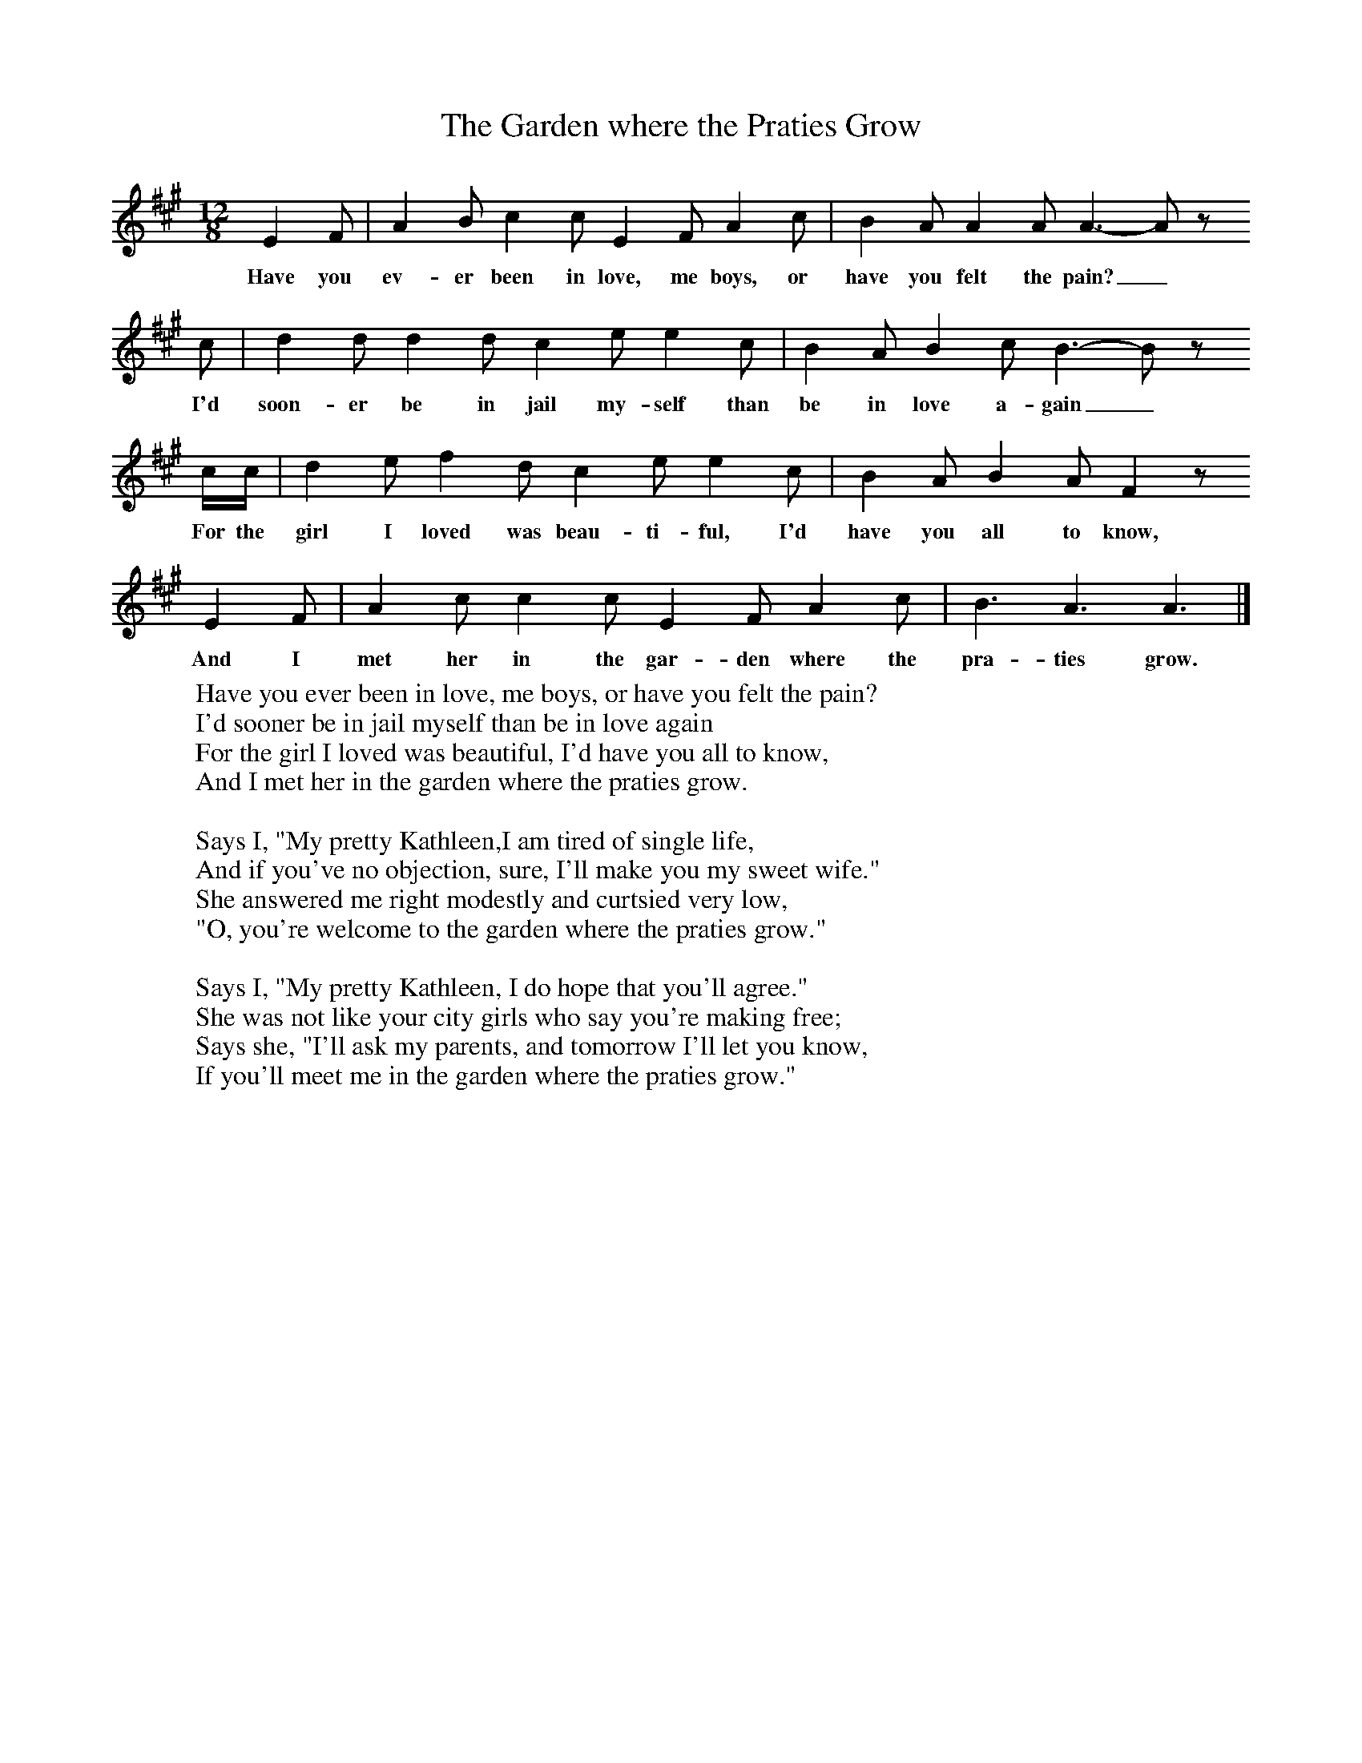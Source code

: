 X:1
T:The Garden where the Praties Grow
B:Singing Together, Summer 1970, BBC Publications
F:http://www.folkinfo.org/songs
M:12/8     %Meter
L:1/8     %
K:A
E2 F |A2 B c2 c E2 F A2 c |B2 A A2 A A3-A z
w:Have you ev-er been in love, me boys, or have you felt the pain?_
c |d2 d d2 d c2 e e2 c | B2 A B2 c B3-B z
w:I'd soon-er be in jail my-self than be in love a-gain_
c/c/ |d2 e f2 d c2 e e2 c |B2 A B2 A F2 z
w: For the girl I loved was beau-ti-ful, I'd have you all to know,
E2 F |A2 c c2 c E2 F A2 c | B3 A3 A3  |]
w:And I met her in the gar-den where the pra-ties grow.
W:Have you ever been in love, me boys, or have you felt the pain?
W:I'd sooner be in jail myself than be in love again
W:For the girl I loved was beautiful, I'd have you all to know,
W:And I met her in the garden where the praties grow.
W:
W:Says I, "My pretty Kathleen,I am tired of single life,
W:And if you've no objection, sure, I'll make you my sweet wife."
W:She answered me right modestly and curtsied very low,
W:"O, you're welcome to the garden where the praties grow."
W:
W:Says I, "My pretty Kathleen, I do hope that you'll agree."
W:She was not like your city girls who say you're making free;
W:Says she, "I'll ask my parents, and tomorrow I'll let you know,
W:If you'll meet me in the garden where the praties grow."
